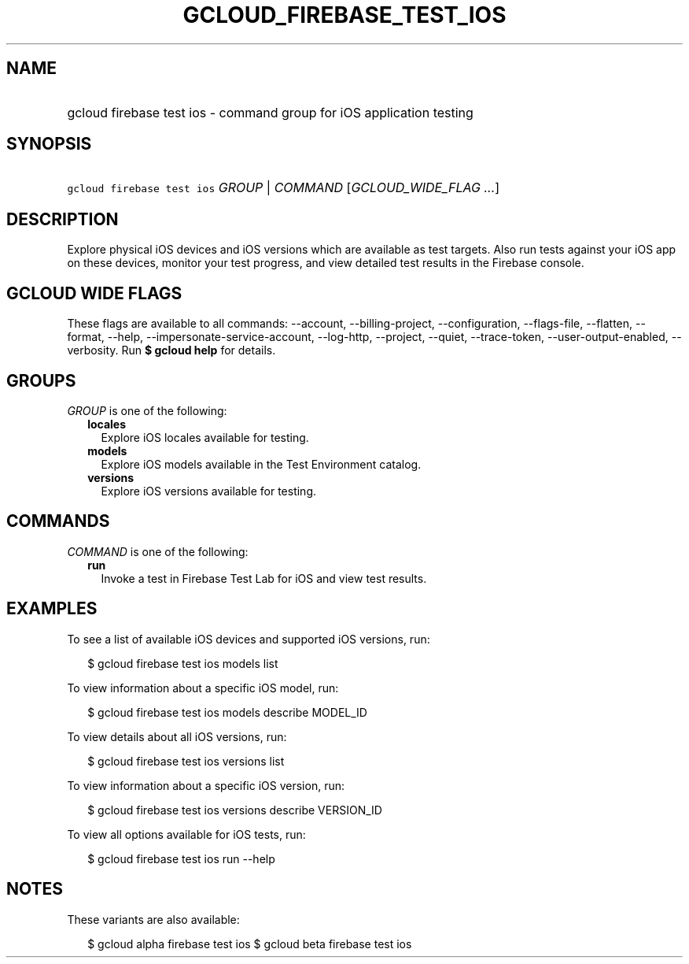 
.TH "GCLOUD_FIREBASE_TEST_IOS" 1



.SH "NAME"
.HP
gcloud firebase test ios \- command group for iOS application testing



.SH "SYNOPSIS"
.HP
\f5gcloud firebase test ios\fR \fIGROUP\fR | \fICOMMAND\fR [\fIGCLOUD_WIDE_FLAG\ ...\fR]



.SH "DESCRIPTION"

Explore physical iOS devices and iOS versions which are available as test
targets. Also run tests against your iOS app on these devices, monitor your test
progress, and view detailed test results in the Firebase console.



.SH "GCLOUD WIDE FLAGS"

These flags are available to all commands: \-\-account, \-\-billing\-project,
\-\-configuration, \-\-flags\-file, \-\-flatten, \-\-format, \-\-help,
\-\-impersonate\-service\-account, \-\-log\-http, \-\-project, \-\-quiet,
\-\-trace\-token, \-\-user\-output\-enabled, \-\-verbosity. Run \fB$ gcloud
help\fR for details.



.SH "GROUPS"

\f5\fIGROUP\fR\fR is one of the following:

.RS 2m
.TP 2m
\fBlocales\fR
Explore iOS locales available for testing.

.TP 2m
\fBmodels\fR
Explore iOS models available in the Test Environment catalog.

.TP 2m
\fBversions\fR
Explore iOS versions available for testing.


.RE
.sp

.SH "COMMANDS"

\f5\fICOMMAND\fR\fR is one of the following:

.RS 2m
.TP 2m
\fBrun\fR
Invoke a test in Firebase Test Lab for iOS and view test results.


.RE
.sp

.SH "EXAMPLES"

To see a list of available iOS devices and supported iOS versions, run:

.RS 2m
$ gcloud firebase test ios models list
.RE

To view information about a specific iOS model, run:

.RS 2m
$ gcloud firebase test ios models describe MODEL_ID
.RE

To view details about all iOS versions, run:

.RS 2m
$ gcloud firebase test ios versions list
.RE

To view information about a specific iOS version, run:

.RS 2m
$ gcloud firebase test ios versions describe VERSION_ID
.RE

To view all options available for iOS tests, run:

.RS 2m
$ gcloud firebase test ios run \-\-help
.RE



.SH "NOTES"

These variants are also available:

.RS 2m
$ gcloud alpha firebase test ios
$ gcloud beta firebase test ios
.RE

